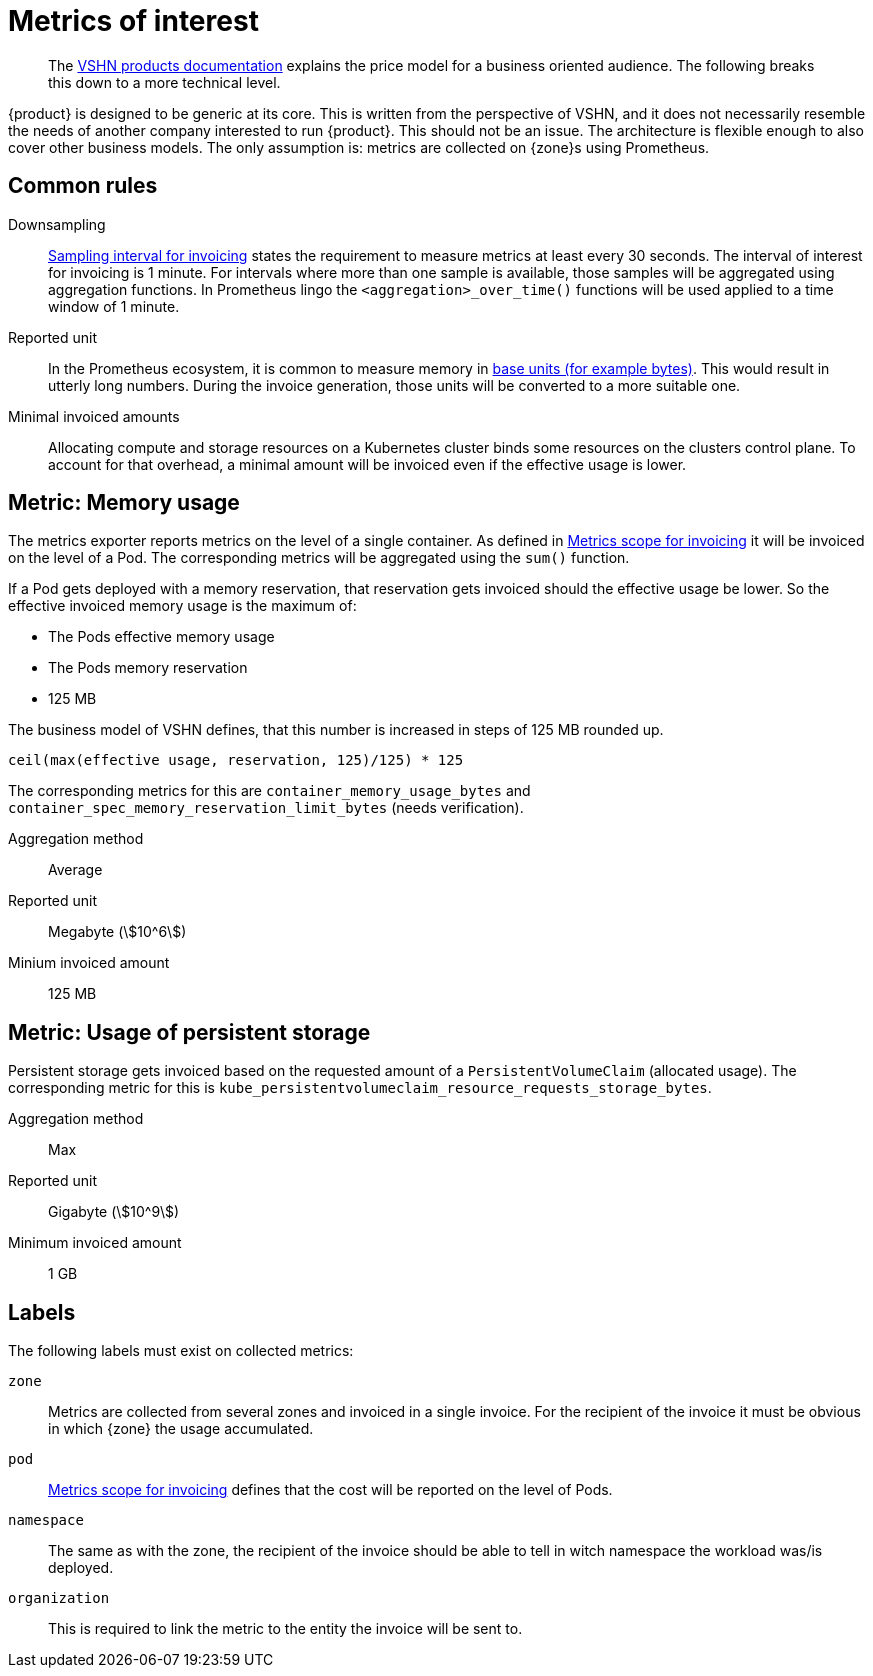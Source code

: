 = Metrics of interest
:stem:

[abstract]
--
The https://products.docs.vshn.ch/products/appuio/cloud/price_model.html[VSHN products documentation] explains the price model for a business oriented audience.
The following breaks this down to a more technical level.
--

{product} is designed to be generic at its core.
This is written from the perspective of VSHN, and it does not necessarily resemble the needs of another company interested to run {product}.
This should not be an issue.
The architecture is flexible enough to also cover other business models.
The only assumption is: metrics are collected on {zone}s using Prometheus.

== Common rules

Downsampling::
xref:appuio-cloud:ROOT:references/quality-requirements/functional/samplinginterval-for-invoicing.adoc[Sampling interval for invoicing] states the requirement to measure metrics at least every 30 seconds.
The interval of interest for invoicing is 1 minute.
For intervals where more than one sample is available, those samples will be aggregated using aggregation functions.
In Prometheus lingo the `<aggregation>_over_time()` functions will be used applied to a time window of 1 minute.

Reported unit::
In the Prometheus ecosystem, it is common to measure memory in https://prometheus.io/docs/practices/naming/#base-units[base units (for example bytes)].
This would result in utterly long numbers.
During the invoice generation, those units will be converted to a more suitable one.

Minimal invoiced amounts::
Allocating compute and storage resources on a Kubernetes cluster binds some resources on the clusters control plane.
To account for that overhead, a minimal amount will be invoiced even if the effective usage is lower.

== Metric: Memory usage

The metrics exporter reports metrics on the level of a single container.
As defined in xref:appuio-cloud:ROOT:references/quality-requirements/usability/metrics-scope-invoicing.adoc[Metrics scope for invoicing] it will be invoiced on the level of a Pod.
The corresponding metrics will be aggregated using the `sum()` function.

If a Pod gets deployed with a memory reservation, that reservation gets invoiced should the effective usage be lower.
So the effective invoiced memory usage is the maximum of:

* The Pods effective memory usage
* The Pods memory reservation
* 125 MB

The business model of VSHN defines, that this number is increased in steps of 125 MB rounded up.

[source,pseudo]
----
ceil(max(effective usage, reservation, 125)/125) * 125
----

The corresponding metrics for this are `container_memory_usage_bytes` and `container_spec_memory_reservation_limit_bytes` (needs verification).

Aggregation method::
Average

Reported unit::
Megabyte (stem:[10^6])

Minium invoiced amount::
125 MB

== Metric: Usage of persistent storage

Persistent storage gets invoiced based on the requested amount of a `PersistentVolumeClaim` (allocated usage).
The corresponding metric for this is `kube_persistentvolumeclaim_resource_requests_storage_bytes`.

Aggregation method::
Max

Reported unit::
Gigabyte (stem:[10^9])

Minimum invoiced amount::
1 GB

== Labels

The following labels must exist on collected metrics:

`zone`::
Metrics are collected from several zones and invoiced in a single invoice.
For the recipient of the invoice it must be obvious in which {zone} the usage accumulated.

`pod`::
xref:appuio-cloud:ROOT:references/quality-requirements/usability/metrics-scope-invoicing.adoc[Metrics scope for invoicing] defines that the cost will be reported on the level of Pods.

`namespace`::
The same as with the zone, the recipient of the invoice should be able to tell in witch namespace the workload was/is deployed.

`organization`::
This is required to link the metric to the entity the invoice will be sent to.
